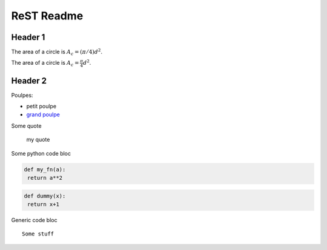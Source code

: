 ###############
 ReST Readme
###############

Header 1
========

The area of a circle is :math:`A_c = (\pi/4) d^2`.

The area of a circle is :math:`A_c = \frac{\pi}{4} d^2`.

.. math::
    A_c = \frac{\pi}{4} d^2
    :label: equ1

Header 2
========

Poulpes:

* petit poulpe
* `grand poulpe`_

Some quote
 
 my quote

Some python code bloc

.. code:: python

  def my_fn(a):
   return a**2

.. code-block:: python

  def dummy(x):
   return x+1


Generic code bloc
::
 
 Some stuff


.. _`grand poulpe`: https://en.wikipedia.org/wiki/Cthulhu
